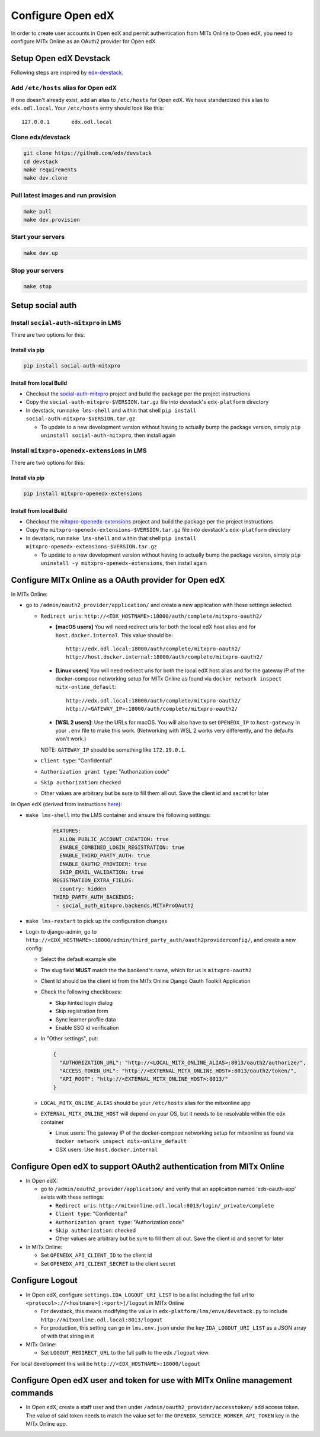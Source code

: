 Configure Open edX
==================

In order to create user accounts in Open edX and permit authentication from MITx Online to Open edX, you need to configure MITx Online as an OAuth2 provider for Open edX.

Setup Open edX Devstack
#######################

Following steps are inspired by `edx-devstack <https://github.com/edx/devstack>`_.

Add ``/etc/hosts`` alias for Open edX
-------------------------------------

If one doesn't already exist, add an alias to ``/etc/hosts`` for Open edX. We have standardized this alias
to ``edx.odl.local``. Your ``/etc/hosts`` entry should look like this::

  127.0.0.1       edx.odl.local

Clone edx/devstack
------------------

.. code-block:: shell

  git clone https://github.com/edx/devstack
  cd devstack
  make requirements
  make dev.clone

Pull latest images and run provision
------------------------------------

.. code-block:: shell

  make pull
  make dev.provision


Start your servers
------------------

.. code-block:: shell

  make dev.up

Stop your servers
-----------------

.. code-block:: shell

  make stop

Setup social auth
#################

Install ``social-auth-mitxpro`` in LMS
--------------------------------------

There are two options for this:

Install via pip
^^^^^^^^^^^^^^^

.. code-block:: shell

    pip install social-auth-mitxpro

Install from local Build
^^^^^^^^^^^^^^^^^^^^^^^^

* Checkout the `social-auth-mitxpro <https://github.com/mitodl/social-auth-mitxpro>`_ project and build the package per the project instructions
* Copy the ``social-auth-mitxpro-$VERSION.tar.gz`` file into devstack's ``edx-platform`` directory
* In devstack, run ``make lms-shell`` and within that shell ``pip install social-auth-mitxpro-$VERSION.tar.gz``

  * To update to a new development version without having to actually bump the package version, simply ``pip uninstall social-auth-mitxpro``, then install again

Install ``mitxpro-openedx-extensions`` in LMS
---------------------------------------------

There are two options for this:

Install via pip
^^^^^^^^^^^^^^^

.. code-block:: shell

    pip install mitxpro-openedx-extensions

Install from local Build
^^^^^^^^^^^^^^^^^^^^^^^^

* Checkout the `mitxpro-openedx-extensions <https://github.com/mitodl/mitxpro-openedx-extensions>`_ project and build the package per the project instructions
* Copy the ``mitxpro-openedx-extensions-$VERSION.tar.gz`` file into devstack's ``edx-platform`` directory
* In devstack, run ``make lms-shell`` and within that shell ``pip install mitxpro-openedx-extensions-$VERSION.tar.gz``

  * To update to a new development version without having to actually bump the package version, simply ``pip uninstall -y mitxpro-openedx-extensions``, then install again

Configure MITx Online as a OAuth provider for Open edX
######################################################

In MITx Online:

* go to ``/admin/oauth2_provider/application/`` and create a new application with these settings selected:

  * ``Redirect uris``: ``http://<EDX_HOSTNAME>:18000/auth/complete/mitxpro-oauth2/``

    * **[macOS users]** You will need redirect uris for both the local edX host alias and for ``host.docker.internal``. This value should be::

        http://edx.odl.local:18000/auth/complete/mitxpro-oauth2/
        http://host.docker.internal:18000/auth/complete/mitxpro-oauth2/

    * **[Linux users]** You will need redirect uris for both the local edX host alias and for the gateway IP of the docker-compose networking setup for MITx Online as found via ``docker network inspect mitx-online_default``::

        http://edx.odl.local:18000/auth/complete/mitxpro-oauth2/
        http://<GATEWAY_IP>:18000/auth/complete/mitxpro-oauth2/

    * **[WSL 2 users]**: Use the URLs for macOS. You will also have to set ``OPENEDX_IP`` to ``host-gateway`` in your ``.env`` file to make this work. (Networking with WSL 2 works very differently, and the defaults won't work.)

    NOTE: ``GATEWAY_IP`` should be something like ``172.19.0.1``.

  * ``Client type``: "Confidential"
  * ``Authorization grant type``: "Authorization code"
  * ``Skip authorization``: checked
  * Other values are arbitrary but be sure to fill them all out. Save the client id and secret for later

In Open edX (derived from instructions `here <https://edx.readthedocs.io/projects/edx-installing-configuring-and-running/en/latest/configuration/tpa/tpa_integrate_open/tpa_oauth.html#additional-oauth2-providers-advanced>`_):

* ``make lms-shell`` into the LMS container and ensure the following settings:
    .. code-block:: yaml

      FEATURES:
        ALLOW_PUBLIC_ACCOUNT_CREATION: true
        ENABLE_COMBINED_LOGIN_REGISTRATION: true
        ENABLE_THIRD_PARTY_AUTH: true
        ENABLE_OAUTH2_PROVIDER: true
        SKIP_EMAIL_VALIDATION: true
      REGISTRATION_EXTRA_FIELDS:
        country: hidden
      THIRD_PARTY_AUTH_BACKENDS:
       - social_auth_mitxpro.backends.MITxProOAuth2

* ``make lms-restart`` to pick up the configuration changes
* Login to django-admin, go to ``http://<EDX_HOSTNAME>:18000/admin/third_party_auth/oauth2providerconfig/``, and create a new config:

  * Select the default example site
  * The slug field **MUST** match the the backend's name, which for us is ``mitxpro-oauth2``
  * Client Id should be the client id from the MITx Online Django Oauth Toolkit Application
  * Check the following checkboxes:

    * Skip hinted login dialog
    * Skip registration form
    * Sync learner profile data
    * Enable SSO id verification

  * In "Other settings", put:

    .. code-block:: json

      {
        "AUTHORIZATION_URL": "http://<LOCAL_MITX_ONLINE_ALIAS>:8013/oauth2/authorize/",
        "ACCESS_TOKEN_URL": "http://<EXTERNAL_MITX_ONLINE_HOST>:8013/oauth2/token/",
        "API_ROOT": "http://<EXTERNAL_MITX_ONLINE_HOST>:8013/"
      }

  * ``LOCAL_MITX_ONLINE_ALIAS`` should be your ``/etc/hosts`` alias for the mitxonline app
  * ``EXTERNAL_MITX_ONLINE_HOST`` will depend on your OS, but it needs to be resolvable within the edx container

    * Linux users: The gateway IP of the docker-compose networking setup for mitxonline as found via ``docker network inspect mitx-online_default``
    * OSX users: Use ``host.docker.internal``



Configure Open edX to support OAuth2 authentication from MITx Online
####################################################################

* In Open edX:

  * go to ``/admin/oauth2_provider/application/`` and verify that an application named 'edx-oauth-app' exists with these settings:

    * ``Redirect uris``: ``http://mitxonline.odl.local:8013/login/_private/complete``
    * ``Client type``: "Confidential"
    * ``Authorization grant type``: "Authorization code"
    * ``Skip authorization``: checked
    * Other values are arbitrary but be sure to fill them all out. Save the client id and secret for later

* In MITx Online:

  * Set ``OPENEDX_API_CLIENT_ID`` to the client id
  * Set ``OPENEDX_API_CLIENT_SECRET`` to the client secret

Configure Logout
################

* In Open edX, configure ``settings.IDA_LOGOUT_URI_LIST`` to be a list including the full url to ``<protocol>://<hostname>[:<port>]/logout`` in MITx Online

  * For devstack, this means modifying the value in ``edx-platform/lms/envs/devstack.py`` to include ``http://mitxonline.odl.local:8013/logout``
  * For production, this setting can go in ``lms.env.json`` under the key ``IDA_LOGOUT_URI_LIST`` as a JSON array of with that string in it

* MITx Online:

  * Set ``LOGOUT_REDIRECT_URL`` to the full path to the edx ``/logout`` view.

For local development this will be ``http://<EDX_HOSTNAME>:18000/logout``


Configure Open edX user and token for use with MITx Online management commands
##############################################################################

* In Open edX, create a staff user and then under ``/admin/oauth2_provider/accesstoken/`` add access token. The value of said token needs to match the value set for the ``OPENEDX_SERVICE_WORKER_API_TOKEN`` key in the MITx Online app.
